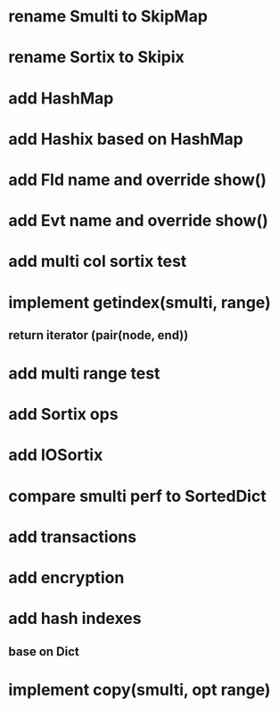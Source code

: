 * rename Smulti to SkipMap

* rename Sortix to Skipix

* add HashMap

* add Hashix based on HashMap

* add Fld name and override show()

* add Evt name and override show()

* add multi col sortix test

* implement getindex(smulti, range)
** return iterator (pair(node, end))

* add multi range test

* add Sortix ops

* add IOSortix

* compare smulti perf to SortedDict

* add transactions
* add encryption
* add hash indexes
** base on Dict
* implement copy(smulti, opt range)
